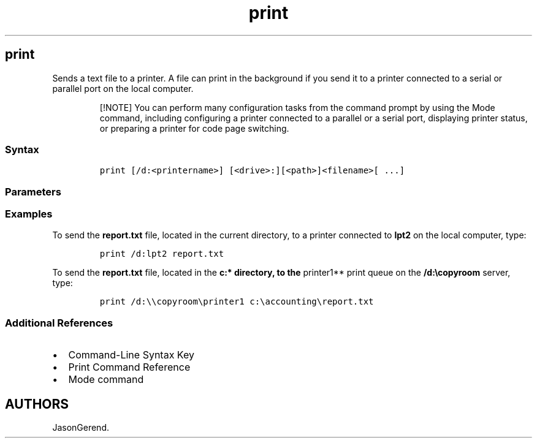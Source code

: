 '\" t
.\" Automatically generated by Pandoc 2.17.0.1
.\"
.TH "print" 1 "" "" "" ""
.hy
.SH print
.PP
Sends a text file to a printer.
A file can print in the background if you send it to a printer connected
to a serial or parallel port on the local computer.
.RS
.PP
[!NOTE] You can perform many configuration tasks from the command prompt
by using the Mode command, including configuring a printer connected to
a parallel or a serial port, displaying printer status, or preparing a
printer for code page switching.
.RE
.SS Syntax
.IP
.nf
\f[C]
print [/d:<printername>] [<drive>:][<path>]<filename>[ ...]
\f[R]
.fi
.SS Parameters
.PP
.TS
tab(@);
lw(35.0n) lw(35.0n).
T{
Parameter
T}@T{
Description
T}
_
T{
/d:\f[C]<printername>\f[R]
T}@T{
Specifies the printer that you want to print the job.
To print to a locally connected printer, specify the port on your
computer where the printer is connected.
Valid values for parallel ports are \f[B]LPT1\f[R], \f[B]LPT2\f[R], and
\f[B]LPT3\f[R].
Valid values for serial ports are \f[B]COM1\f[R], \f[B]COM2\f[R],
\f[B]COM3\f[R], and \f[B]COM4\f[R].
You can also specify a network printer by using its queue name
(\f[C]\[rs]\[rs]server_name\[rs]printer_name\f[R]).
If you don\[cq]t specify a printer, the print job is sent to
\f[B]LPT1\f[R] by default.
T}
T{
\f[C]<drive>\f[R]:
T}@T{
Specifies the logical or physical drive where the file you want to print
is located.
This parameter isn\[cq]t required if the file you want to print is
located on the current drive.
T}
T{
\f[C]<path>\f[R]
T}@T{
Specifies the location of the file you want to print.
This parameter isn\[cq]t required if the file you want to print is
located in the current directory.
T}
T{
\f[C]<filename>[ ...]\f[R]
T}@T{
Required.
Specifies the file you want to print.
You can include multiple files in one command.
T}
T{
/?
T}@T{
Displays help at the command prompt.
T}
.TE
.SS Examples
.PP
To send the \f[B]report.txt\f[R] file, located in the current directory,
to a printer connected to \f[B]lpt2\f[R] on the local computer, type:
.IP
.nf
\f[C]
print /d:lpt2 report.txt
\f[R]
.fi
.PP
To send the \f[B]report.txt\f[R] file, located in the \f[B]c:*
directory, to the \f[R]printer1** print queue on the
\f[B]/d:\[rs]copyroom\f[R] server, type:
.IP
.nf
\f[C]
print /d:\[rs]\[rs]copyroom\[rs]printer1 c:\[rs]accounting\[rs]report.txt
\f[R]
.fi
.SS Additional References
.IP \[bu] 2
Command-Line Syntax Key
.IP \[bu] 2
Print Command Reference
.IP \[bu] 2
Mode command
.SH AUTHORS
JasonGerend.
